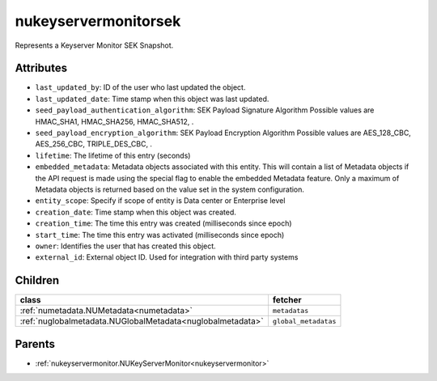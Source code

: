 .. _nukeyservermonitorsek:

nukeyservermonitorsek
===========================================

.. class:: nukeyservermonitorsek.NUKeyServerMonitorSEK(bambou.nurest_object.NUMetaRESTObject,):

Represents a Keyserver Monitor SEK Snapshot.


Attributes
----------


- ``last_updated_by``: ID of the user who last updated the object.

- ``last_updated_date``: Time stamp when this object was last updated.

- ``seed_payload_authentication_algorithm``: SEK Payload Signature Algorithm Possible values are HMAC_SHA1, HMAC_SHA256, HMAC_SHA512, .

- ``seed_payload_encryption_algorithm``: SEK Payload Encryption Algorithm Possible values are AES_128_CBC, AES_256_CBC, TRIPLE_DES_CBC, .

- ``lifetime``: The lifetime of this entry (seconds)

- ``embedded_metadata``: Metadata objects associated with this entity. This will contain a list of Metadata objects if the API request is made using the special flag to enable the embedded Metadata feature. Only a maximum of Metadata objects is returned based on the value set in the system configuration.

- ``entity_scope``: Specify if scope of entity is Data center or Enterprise level

- ``creation_date``: Time stamp when this object was created.

- ``creation_time``: The time this entry was created (milliseconds since epoch)

- ``start_time``: The time this entry  was activated (milliseconds since epoch)

- ``owner``: Identifies the user that has created this object.

- ``external_id``: External object ID. Used for integration with third party systems




Children
--------

================================================================================================================================================               ==========================================================================================
**class**                                                                                                                                                      **fetcher**

:ref:`numetadata.NUMetadata<numetadata>`                                                                                                                         ``metadatas`` 
:ref:`nuglobalmetadata.NUGlobalMetadata<nuglobalmetadata>`                                                                                                       ``global_metadatas`` 
================================================================================================================================================               ==========================================================================================



Parents
--------


- :ref:`nukeyservermonitor.NUKeyServerMonitor<nukeyservermonitor>`

